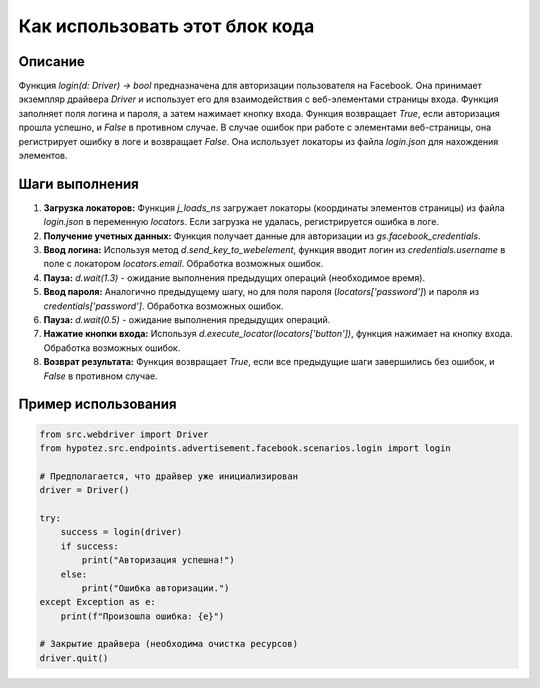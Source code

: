 Как использовать этот блок кода
=========================================================================================

Описание
-------------------------
Функция `login(d: Driver) -> bool` предназначена для авторизации пользователя на Facebook. Она принимает экземпляр драйвера `Driver` и использует его для взаимодействия с веб-элементами страницы входа. Функция заполняет поля логина и пароля, а затем нажимает кнопку входа.  Функция возвращает `True`, если авторизация прошла успешно, и `False` в противном случае.  В случае ошибок при работе с элементами веб-страницы, она регистрирует ошибку в логе и возвращает `False`. Она использует локаторы из файла `login.json` для нахождения элементов.

Шаги выполнения
-------------------------
1. **Загрузка локаторов:** Функция `j_loads_ns` загружает локаторы (координаты элементов страницы) из файла `login.json` в переменную `locators`.  Если загрузка не удалась, регистрируется ошибка в логе.
2. **Получение учетных данных:** Функция получает данные для авторизации из `gs.facebook_credentials`.
3. **Ввод логина:** Используя метод `d.send_key_to_webelement`, функция вводит логин из `credentials.username` в поле с локатором `locators.email`. Обработка возможных ошибок.
4. **Пауза:** `d.wait(1.3)` - ожидание выполнения предыдущих операций (необходимое время).
5. **Ввод пароля:**  Аналогично предыдущему шагу, но для поля пароля (`locators['password']`)  и пароля из `credentials['password']`. Обработка возможных ошибок.
6. **Пауза:** `d.wait(0.5)` - ожидание выполнения предыдущих операций.
7. **Нажатие кнопки входа:** Используя `d.execute_locator(locators['button'])`, функция нажимает на кнопку входа.  Обработка возможных ошибок.
8. **Возврат результата:**  Функция возвращает `True`, если все предыдущие шаги завершились без ошибок, и `False` в противном случае.

Пример использования
-------------------------
.. code-block:: python

    from src.webdriver import Driver
    from hypotez.src.endpoints.advertisement.facebook.scenarios.login import login

    # Предполагается, что драйвер уже инициализирован
    driver = Driver()

    try:
        success = login(driver)
        if success:
            print("Авторизация успешна!")
        else:
            print("Ошибка авторизации.")
    except Exception as e:
        print(f"Произошла ошибка: {e}")

    # Закрытие драйвера (необходима очистка ресурсов)
    driver.quit()